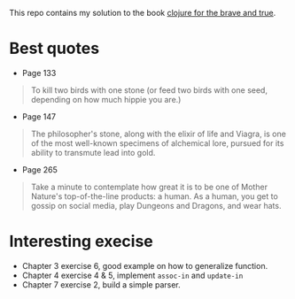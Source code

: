 This repo contains my solution to the book [[https://www.braveclojure.com/][clojure for the brave and true]].

* Best quotes
+ Page 133
#+begin_quote
To kill two birds with one stone (or feed two birds with one seed, depending on how much hippie you are.)
#+end_quote
+ Page 147
#+begin_quote
The philosopher's stone, along with the elixir of life and Viagra, is one of the most well-known specimens of alchemical lore, pursued for its ability to transmute lead into gold.
#+end_quote
+ Page 265
#+begin_quote
Take a minute to contemplate how great it is to be one of Mother Nature's top-of-the-line products: a human.
As a human, you get to gossip on social media, play Dungeons and Dragons, and wear hats.
#+end_quote
* Interesting execise
+ Chapter 3 exercise 6, good example on how to generalize function.
+ Chapter 4 exercise 4 & 5, implement ~assoc-in~ and ~update-in~
+ Chapter 7 exercise 2, build a simple parser.
